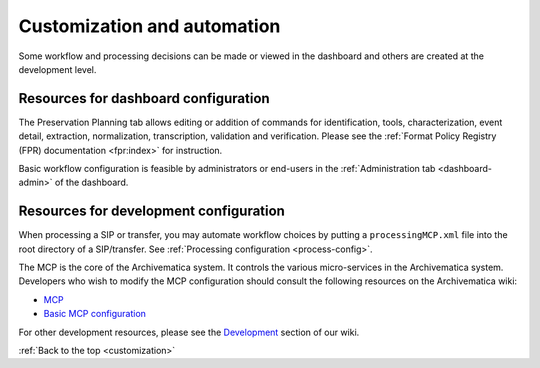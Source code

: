.. _customization:

============================
Customization and automation
============================

Some workflow and processing decisions can be made or viewed in the dashboard and
others are created at the development level.

Resources for dashboard configuration
-------------------------------------

The Preservation Planning tab allows editing or addition of commands for
identification, tools, characterization, event detail, extraction, normalization,
transcription, validation and verification. Please see the
:ref:`Format Policy Registry (FPR) documentation <fpr:index>` for instruction.

Basic workflow configuration is feasible by administrators or end-users in the
:ref:`Administration tab <dashboard-admin>` of the dashboard.


Resources for development configuration
---------------------------------------

When processing a SIP or transfer, you may automate workflow choices by putting a
``processingMCP.xml`` file into the root directory of a SIP/transfer.
See :ref:`Processing configuration <process-config>`.

The MCP is the core of the Archivematica system. It controls the various
micro-services in the Archivematica system. Developers who wish to modify the
MCP configuration should consult the following resources on the Archivematica
wiki:

* `MCP <https://www.archivematica.org/wiki/MCP>`_

* `Basic MCP configuration <https://wiki.archivematica.org/MCPServer#Config_File>`_

For other development resources, please see the
`Development <https://www.archivematica.org/wiki/Development>`_ section of our wiki.

:ref:`Back to the top <customization>`
